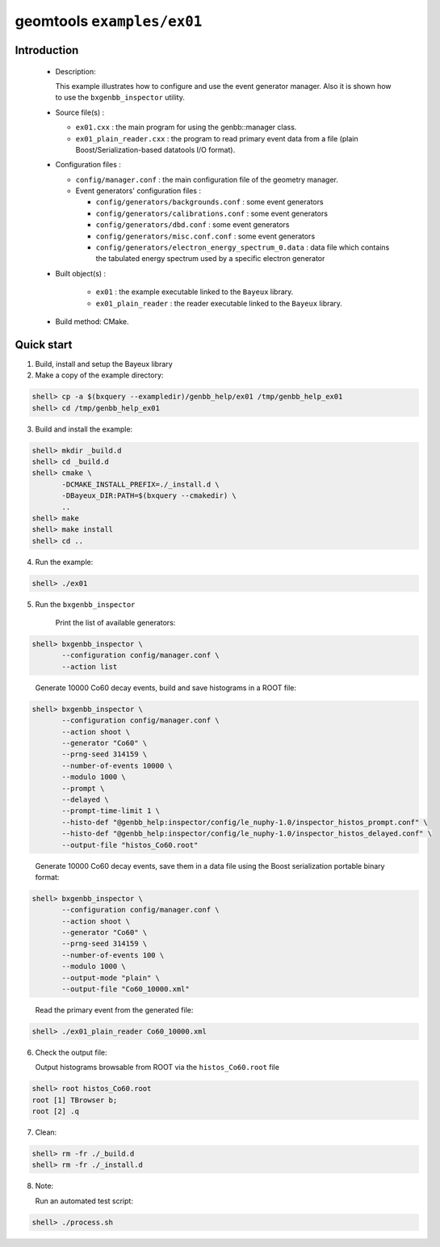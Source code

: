 ===========================
geomtools ``examples/ex01``
===========================

Introduction
============

 * Description:

   This  example illustrates  how to configure and use the event
   generator manager.
   Also it is shown how to use the ``bxgenbb_inspector`` utility.

 * Source file(s) :

   * ``ex01.cxx`` : the main program for using the genbb::manager class.
   * ``ex01_plain_reader.cxx`` : the program to read primary event data
     from a file (plain Boost/Serialization-based datatools I/O format).

 * Configuration files :

   * ``config/manager.conf`` : the main configuration file of the geometry
     manager.
   * Event generators' configuration files :

     * ``config/generators/backgrounds.conf`` : some event generators
     * ``config/generators/calibrations.conf`` : some event generators
     * ``config/generators/dbd.conf`` : some event generators
     * ``config/generators/misc.conf.conf`` : some event generators
     * ``config/generators/electron_energy_spectrum_0.data`` : data file
       which contains the tabulated energy spectrum used by
       a specific electron generator

 * Built object(s) :

     * ``ex01`` : the example executable linked to the ``Bayeux`` library.
     * ``ex01_plain_reader`` : the reader executable linked to the ``Bayeux`` library.

 * Build method: CMake.

Quick start
===========

1. Build, install and setup the Bayeux library
2. Make a copy of the example directory:

.. code:: sh

   shell> cp -a $(bxquery --exampledir)/genbb_help/ex01 /tmp/genbb_help_ex01
   shell> cd /tmp/genbb_help_ex01
..

3. Build and install the example::

.. code:: sh

   shell> mkdir _build.d
   shell> cd _build.d
   shell> cmake \
	  -DCMAKE_INSTALL_PREFIX=./_install.d \
          -DBayeux_DIR:PATH=$(bxquery --cmakedir) \
          ..
   shell> make
   shell> make install
   shell> cd ..
..

4. Run the example::

.. code:: sh

   shell> ./ex01
..

5. Run the ``bxgenbb_inspector``

     Print the list of available generators: ::

.. code:: sh

   shell> bxgenbb_inspector \
	  --configuration config/manager.conf \
          --action list
..

     Generate 10000 Co60 decay events, build and save histograms
     in a ROOT file: ::

.. code:: sh

   shell> bxgenbb_inspector \
	  --configuration config/manager.conf \
	  --action shoot \
          --generator "Co60" \
          --prng-seed 314159 \
          --number-of-events 10000 \
          --modulo 1000 \
          --prompt \
          --delayed \
          --prompt-time-limit 1 \
          --histo-def "@genbb_help:inspector/config/le_nuphy-1.0/inspector_histos_prompt.conf" \
          --histo-def "@genbb_help:inspector/config/le_nuphy-1.0/inspector_histos_delayed.conf" \
          --output-file "histos_Co60.root"
..

     Generate 10000 Co60 decay events, save them in a data file using
     the Boost serialization portable binary format: ::

.. code:: sh

   shell> bxgenbb_inspector \
	  --configuration config/manager.conf \
          --action shoot \
          --generator "Co60" \
          --prng-seed 314159 \
          --number-of-events 100 \
          --modulo 1000 \
	  --output-mode "plain" \
          --output-file "Co60_10000.xml"
..

     Read the primary event from the generated file: ::

.. code:: sh

      shell> ./ex01_plain_reader Co60_10000.xml
..


6. Check the output file:

   Output histograms browsable from ROOT via the ``histos_Co60.root`` file ::

.. code:: sh

      shell> root histos_Co60.root
      root [1] TBrowser b;
      root [2] .q
..


7. Clean::

.. code:: sh

      shell> rm -fr ./_build.d
      shell> rm -fr ./_install.d
..

8. Note:

   Run an automated test script: ::

.. code:: sh

      shell> ./process.sh
..
